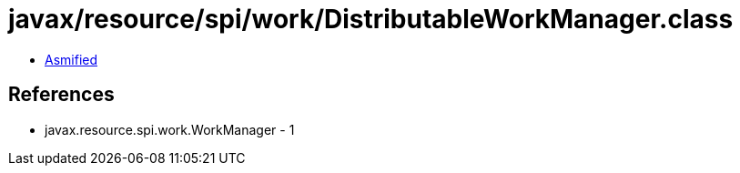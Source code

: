 = javax/resource/spi/work/DistributableWorkManager.class

 - link:DistributableWorkManager-asmified.java[Asmified]

== References

 - javax.resource.spi.work.WorkManager - 1
